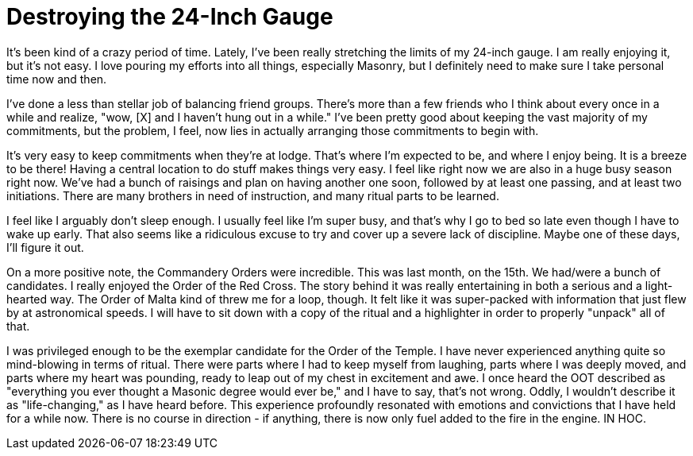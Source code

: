 = Destroying the 24-Inch Gauge
// See https://hubpress.gitbooks.io/hubpress-knowledgebase/content/ for information about the parameters.
// :hp-image: /covers/cover.png
:published_at: 2017-05-04
:hp-tags: Freemason, Free, Mason, Masonry, York, Rite, Knight, Knights, Templar, Malta, Red, Cross, Chivalric
:hp-alt-title: gabe is starting to feel it

It's been kind of a crazy period of time. Lately, I've been really stretching the limits of my 24-inch gauge. I am really enjoying it, but it's not easy. I love pouring my efforts into all things, especially Masonry, but I definitely need to make sure I take personal time now and then.

I've done a less than stellar job of balancing friend groups. There's more than a few friends who I think about every once in a while and realize, "wow, [X] and I haven't hung out in a while." I've been pretty good about keeping the vast majority of my commitments, but the problem, I feel, now lies in actually arranging those commitments to begin with.

It's very easy to keep commitments when they're at lodge. That's where I'm expected to be, and where I enjoy being. It is a breeze to be there! Having a central location to do stuff makes things very easy. I feel like right now we are also in a huge busy season right now. We've had a bunch of raisings and plan on having another one soon, followed by at least one passing, and at least two initiations. There are many brothers in need of instruction, and many ritual parts to be learned.

I feel like I arguably don't sleep enough. I usually feel like I'm super busy, and that's why I go to bed so late even though I have to wake up early. That also seems like a ridiculous excuse to try and cover up a severe lack of discipline. Maybe one of these days, I'll figure it out.

On a more positive note, the Commandery Orders were incredible. This was last month, on the 15th. We had/were a bunch of candidates. I really enjoyed the Order of the Red Cross. The story behind it was really entertaining in both a serious and a light-hearted way. The Order of Malta kind of threw me for a loop, though. It felt like it was super-packed with information that just flew by at astronomical speeds. I will have to sit down with a copy of the ritual and a highlighter in order to properly "unpack" all of that.

I was privileged enough to be the exemplar candidate for the Order of the Temple. I have never experienced anything quite so mind-blowing in terms of ritual. There were parts where I had to keep myself from laughing, parts where I was deeply moved, and parts where my heart was pounding, ready to leap out of my chest in excitement and awe. I once heard the OOT described as "everything you ever thought a Masonic degree would ever be," and I have to say, that's not wrong. Oddly, I wouldn't describe it as "life-changing," as I have heard before. This experience profoundly resonated with emotions and convictions that I have held for a while now. There is no course in direction - if anything, there is now only fuel added to the fire in the engine. IN HOC.